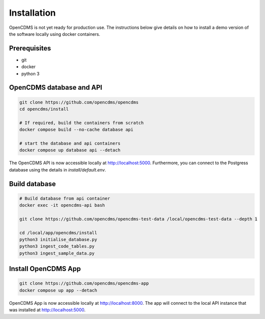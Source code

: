 Installation
============

OpenCDMS is not yet ready for production use. The instructions below give details on how to install a demo version of the software locally using docker containers.

Prerequisites
~~~~~~~~~~~~~
- git
- docker
- python 3


OpenCDMS database and API
~~~~~~~~~~~~~~~~~~~~~~~~~

.. code-block:: shell
    
    git clone https://github.com/opencdms/opencdms
    cd opencdms/install

    # If required, build the containers from scratch
    docker compose build --no-cache database api

    # start the database and api containers
    docker compose up database api --detach

The OpenCDMS API is now accessible locally at http://localhost:5000. Furthermore, you can connect to the Postgress database using the details in `install/default.env`.

Build database
~~~~~~~~~~~~~~

.. code-block:: shell

    # Build database from api container
    docker exec -it opencdms-api bash

    git clone https://github.com/opencdms/opencdms-test-data /local/opencdms-test-data --depth 1

    cd /local/app/opencdms/install
    python3 initialise_database.py
    python3 ingest_code_tables.py
    python3 ingest_sample_data.py 


Install OpenCDMS App
~~~~~~~~~~~~~~~~~~~~

.. code-block:: shell
    
    git clone https://github.com/opencdms/opencdms-app
    docker compose up app --detach


OpenCDMS App is now accessible locally at http://localhost:8000. The app will connect to the local API instance that was installed at http://localhost:5000.

